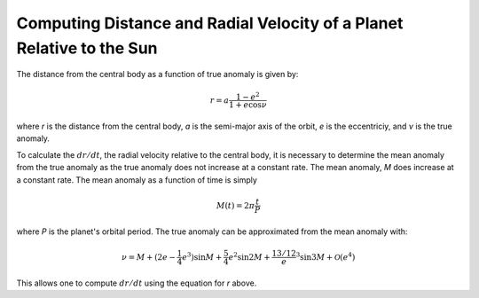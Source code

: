 .. _planetdistance:

***************************************************************
Computing Distance and Radial Velocity of a Planet Relative to the Sun
***************************************************************

The distance from the central body as a function of true anomaly is given by:

.. math::

    r = a \frac{1 - e^2}{1 + e \cos \nu}

where *r* is the distance from the central body, *a* is the semi-major axis of
the orbit, *e* is the eccentriciy, and *ν* is the true anomaly.

To calculate the :math:`dr/dt`, the radial velocity relative to the central
body, it is necessary to determine the mean anomaly from the true anomaly as
the true anomaly does not increase at a constant rate. The mean anomaly, *M* does
increase at a constant rate. The mean anomaly as a function of time is simply

.. math::

    M(t) = 2\pi \frac{t}{P}

where *P* is the planet's orbital period. The true anomaly can be approximated
from the mean anomaly with:

.. math::

    \nu = M + (2e - \frac{1}{4}e^3) \sin M + \frac{5}{4}e^2 \sin 2M +
    \frac{13/12} e^3 \sin 3M + \mathcal{O}(e^4)

This allows one to compute :math:`dr/dt` using the equation for *r* above.
